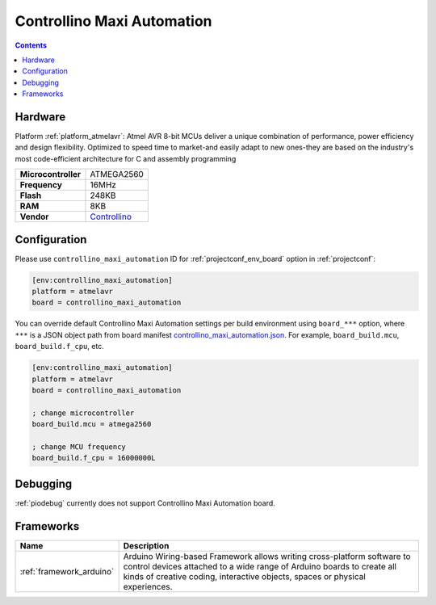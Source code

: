 ..  Copyright (c) 2014-present PlatformIO <contact@platformio.org>
    Licensed under the Apache License, Version 2.0 (the "License");
    you may not use this file except in compliance with the License.
    You may obtain a copy of the License at
       http://www.apache.org/licenses/LICENSE-2.0
    Unless required by applicable law or agreed to in writing, software
    distributed under the License is distributed on an "AS IS" BASIS,
    WITHOUT WARRANTIES OR CONDITIONS OF ANY KIND, either express or implied.
    See the License for the specific language governing permissions and
    limitations under the License.

.. _board_atmelavr_controllino_maxi_automation:

Controllino Maxi Automation
===========================

.. contents::

Hardware
--------

Platform :ref:`platform_atmelavr`: Atmel AVR 8-bit MCUs deliver a unique combination of performance, power efficiency and design flexibility. Optimized to speed time to market-and easily adapt to new ones-they are based on the industry's most code-efficient architecture for C and assembly programming

.. list-table::

  * - **Microcontroller**
    - ATMEGA2560
  * - **Frequency**
    - 16MHz
  * - **Flash**
    - 248KB
  * - **RAM**
    - 8KB
  * - **Vendor**
    - `Controllino <https://controllino.biz/controllino/maxi-automation/?utm_source=platformio.org&utm_medium=docs>`__


Configuration
-------------

Please use ``controllino_maxi_automation`` ID for :ref:`projectconf_env_board` option in :ref:`projectconf`:

.. code-block:: ini

  [env:controllino_maxi_automation]
  platform = atmelavr
  board = controllino_maxi_automation

You can override default Controllino Maxi Automation settings per build environment using
``board_***`` option, where ``***`` is a JSON object path from
board manifest `controllino_maxi_automation.json <https://github.com/platformio/platform-atmelavr/blob/master/boards/controllino_maxi_automation.json>`_. For example,
``board_build.mcu``, ``board_build.f_cpu``, etc.

.. code-block:: ini

  [env:controllino_maxi_automation]
  platform = atmelavr
  board = controllino_maxi_automation

  ; change microcontroller
  board_build.mcu = atmega2560

  ; change MCU frequency
  board_build.f_cpu = 16000000L

Debugging
---------
:ref:`piodebug` currently does not support Controllino Maxi Automation board.

Frameworks
----------
.. list-table::
    :header-rows:  1

    * - Name
      - Description

    * - :ref:`framework_arduino`
      - Arduino Wiring-based Framework allows writing cross-platform software to control devices attached to a wide range of Arduino boards to create all kinds of creative coding, interactive objects, spaces or physical experiences.